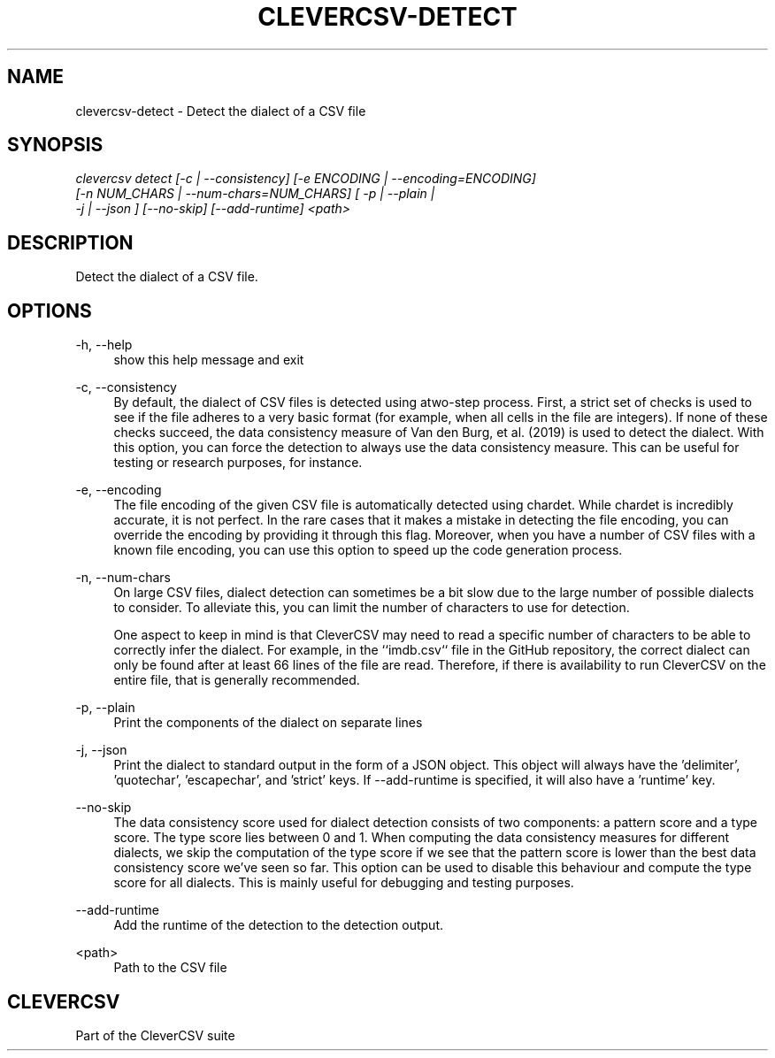 '\" t
.\"     Title: clevercsv-detect
.\"    Author: G.J.J. van den Burg
.\" Generator: Wilderness <https://pypi.org/project/wilderness>
.\"      Date: 2023-03-19
.\"    Manual: clevercsv Manual
.\"    Source: clevercsv 0.7.5
.\"  Language: English
.\"
.TH "CLEVERCSV-DETECT" "1" "2023\-03\-19" "Clevercsv 0\&.7\&.5" "Clevercsv Manual"
.\" -----------------------------------------------------------------
.\" * Define some portability stuff
.\" -----------------------------------------------------------------
.\" ~~~~~~~~~~~~~~~~~~~~~~~~~~~~~~~~~~~~~~~~~~~~~~~~~~~~~~~~~~~~~~~~~
.\" http://bugs.debian.org/507673
.\" http://lists.gnu.org/archive/html/groff/2009-02/msg00013.html
.\" ~~~~~~~~~~~~~~~~~~~~~~~~~~~~~~~~~~~~~~~~~~~~~~~~~~~~~~~~~~~~~~~~~
.ie \n(.g .ds Aq \(aq
.el       .ds Aq '
.\" -----------------------------------------------------------------
.\" * set default formatting *
.\" -----------------------------------------------------------------
.\" disable hyphenation
.nh
.\" disable justification
.ad l
.\" -----------------------------------------------------------------
.\" * MAIN CONTENT STARTS HERE *
.\" -----------------------------------------------------------------
.SH "NAME"
clevercsv-detect \- Detect the dialect of a CSV file
.SH "SYNOPSIS"
.sp
.nf
\fIclevercsv detect [\-c | \-\-consistency] [\-e ENCODING | \-\-encoding=ENCODING]
                 [\-n NUM_CHARS | \-\-num\-chars=NUM_CHARS] [ \-p | \-\-plain |
                 \-j | \-\-json ] [\-\-no\-skip] [\-\-add\-runtime] <path>
.fi
.sp
.SH "DESCRIPTION"
.sp
Detect the dialect of a CSV file.
.SH "OPTIONS"
.sp
.sp
.sp
\-h, \-\-help
.RS 4
show this help message and exit
.RE
.PP
\-c, \-\-consistency
.RS 4
By default, the dialect of CSV files is detected using atwo\-step process. First, a strict set of checks is used to see if the file adheres to a very basic format (for example, when all cells in the file are integers). If none of these checks succeed, the data consistency measure of Van den Burg, et al. (2019) is used to detect the dialect. With this option, you can force the detection to always use the data consistency measure. This can be useful for testing or research purposes, for instance.
.RE
.PP
\-e, \-\-encoding
.RS 4
The file encoding of the given CSV file is automatically detected using chardet. While chardet is incredibly accurate, it is not perfect. In the rare cases that it makes a mistake in detecting the file encoding, you can override the encoding by providing it through this flag. Moreover, when you have a number of CSV files with a known file encoding, you can use this option to speed up the code generation process.
.RE
.PP
\-n, \-\-num\-chars
.RS 4
On large CSV files, dialect detection can sometimes be a bit slow due to the large number of possible dialects to consider. To alleviate this, you can limit the number of characters to use for detection.
.sp
One aspect to keep in mind is that CleverCSV may need to read a specific number of characters to be able to correctly infer the dialect. For example, in the ``imdb.csv`` file in the GitHub repository, the correct dialect can only be found after at least 66 lines of the file are read. Therefore, if there is availability to run CleverCSV on the entire file, that is generally recommended.
.RE
.PP
\-p, \-\-plain
.RS 4
Print the components of the dialect on separate lines
.RE
.PP
\-j, \-\-json
.RS 4
Print the dialect to standard output in the form of a JSON object. This object will always have the 'delimiter', 'quotechar', 'escapechar', and 'strict' keys. If \-\-add\-runtime is specified, it will also have a 'runtime' key.
.RE
.PP
\-\-no\-skip
.RS 4
The data consistency score used for dialect detection consists of two components: a pattern score and a type score. The type score lies between 0 and 1. When computing the data consistency measures for different dialects, we skip the computation of the type score if we see that the pattern score is lower than the best data consistency score we've seen so far. This option can be used to disable this behaviour and compute the type score for all dialects. This is mainly useful for debugging and testing purposes.
.RE
.PP
\-\-add\-runtime
.RS 4
Add the runtime of the detection to the detection output.
.RE
.PP
<path>
.RS 4
Path to the CSV file
.RE
.PP
.sp
.SH "CLEVERCSV"
.sp
Part of the CleverCSV suite